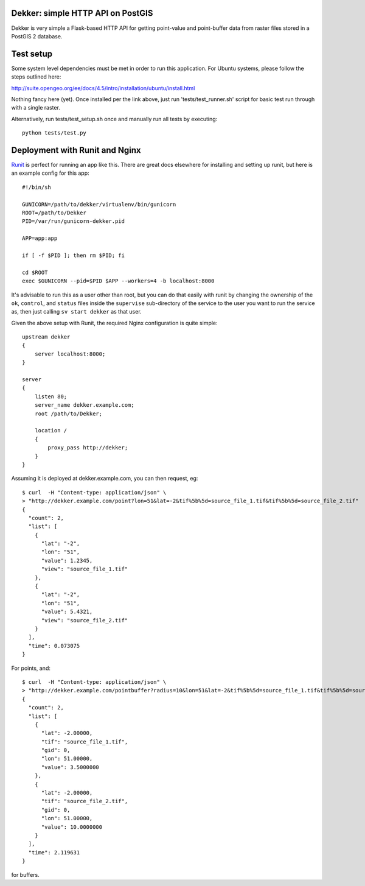 Dekker: simple HTTP API on PostGIS
==================================

Dekker is very simple a Flask-based HTTP API for getting point-value and
point-buffer data from raster files stored in a PostGIS 2 database.

Test setup
==========
Some system level dependencies must be met in order to run this application.
For Ubuntu systems, please follow the steps outlined here:

http://suite.opengeo.org/ee/docs/4.5/intro/installation/ubuntu/install.html

Nothing fancy here (yet). Once installed per the link above, just run 
'tests/test_runner.sh' script for basic test run through with a single raster.

Alternatively, run tests/test_setup.sh once and manually run all tests by executing::

    python tests/test.py


Deployment with Runit and Nginx
===============================

`Runit <http://smarden.org/runit/>`_ is perfect for running an app like this.
There are great docs elsewhere for installing and setting up runit, but here is
an example config for this app::

    #!/bin/sh

    GUNICORN=/path/to/dekker/virtualenv/bin/gunicorn
    ROOT=/path/to/Dekker
    PID=/var/run/gunicorn-dekker.pid

    APP=app:app

    if [ -f $PID ]; then rm $PID; fi

    cd $ROOT
    exec $GUNICORN --pid=$PID $APP --workers=4 -b localhost:8000

It's advisable to run this as a user other than root, but you can do that
easily with runit by changing the ownership of the ``ok``, ``control``, and
``status`` files inside the ``supervise`` sub-directory of the service to the
user you want to run the service as, then just calling ``sv start dekker`` as
that user.

Given the above setup with Runit, the required Nginx configuration is quite
simple::

    upstream dekker
    {
        server localhost:8000;
    }

    server
    {
        listen 80;
        server_name dekker.example.com;
        root /path/to/Dekker;

        location /
        {
            proxy_pass http://dekker;
        }
    }

Assuming it is deployed at dekker.example.com, you can then request, eg::

    $ curl  -H "Content-type: application/json" \
    > "http://dekker.example.com/point?lon=51&lat=-2&tif%5b%5d=source_file_1.tif&tif%5b%5d=source_file_2.tif"
    {
      "count": 2,
      "list": [
        {
          "lat": "-2",
          "lon": "51",
          "value": 1.2345,
          "view": "source_file_1.tif"
        },
        {
          "lat": "-2",
          "lon": "51",
          "value": 5.4321,
          "view": "source_file_2.tif"
        }
      ],
      "time": 0.073075
    }

For points, and::

    $ curl  -H "Content-type: application/json" \
    > "http://dekker.example.com/pointbuffer?radius=10&lon=51&lat=-2&tif%5b%5d=source_file_1.tif&tif%5b%5d=source_file_2.tif"
    {
      "count": 2,
      "list": [
        {
          "lat": -2.00000,
          "tif": "source_file_1.tif",
          "gid": 0,
          "lon": 51.00000,
          "value": 3.5000000
        },
        {
          "lat": -2.00000,
          "tif": "source_file_2.tif",
          "gid": 0,
          "lon": 51.00000,
          "value": 10.0000000
        }
      ],
      "time": 2.119631
    }

for buffers.
